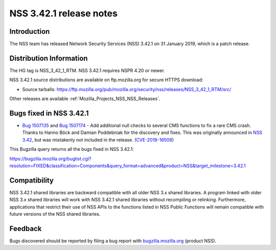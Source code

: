 .. _Mozilla_Projects_NSS_NSS_3_42_1_release_notes:

========================
NSS 3.42.1 release notes
========================
.. _Introduction:

Introduction
------------

The NSS team has released Network Security Services (NSS) 3.42.1 on 31 January 2019, which is a
patch release.

.. _Distribution_Information:

Distribution Information
------------------------

The HG tag is NSS_3_42_1_RTM. NSS 3.42.1 requires NSPR 4.20 or newer.

NSS 3.42.1 source distributions are available on ftp.mozilla.org for secure HTTPS download:

-  Source tarballs:
   https://ftp.mozilla.org/pub/mozilla.org/security/nss/releases/NSS_3_42_1_RTM/src/

Other releases are available :ref:`Mozilla_Projects_NSS_NSS_Releases`.

.. _Bugs_fixed_in_NSS_3.42.1:

Bugs fixed in NSS 3.42.1
------------------------

-  `Bug 1507135 <https://bugzilla.mozilla.org/show_bug.cgi?id=1507135>`__ and `Bug
   1507174 <https://bugzilla.mozilla.org/show_bug.cgi?id=1507174>`__ - Add additional null checks to
   several CMS functions to fix a rare CMS crash. Thanks to Hanno Böck and Damian Poddebniak for the
   discovery and fixes. This was originally announced in `NSS
   3.42 </en-US/docs/Mozilla/Projects/NSS/NSS_3.42_release_notes>`__, but was mistakenly not
   included in the release.
   (`CVE-2018-18508 <https://bugzilla.mozilla.org/show_bug.cgi?id=CVE-2018-18508>`__)

This Bugzilla query returns all the bugs fixed in NSS 3.42.1:

https://bugzilla.mozilla.org/buglist.cgi?resolution=FIXED&classification=Components&query_format=advanced&product=NSS&target_milestone=3.42.1

.. _Compatibility:

Compatibility
-------------

NSS 3.42.1 shared libraries are backward compatible with all older NSS 3.x shared libraries. A
program linked with older NSS 3.x shared libraries will work with NSS 3.42.1 shared libraries
without recompiling or relinking. Furthermore, applications that restrict their use of NSS APIs to
the functions listed in NSS Public Functions will remain compatible with future versions of the NSS
shared libraries.

.. _Feedback:

Feedback
--------

Bugs discovered should be reported by filing a bug report with
`bugzilla.mozilla.org <https://bugzilla.mozilla.org/enter_bug.cgi?product=NSS>`__ (product NSS).